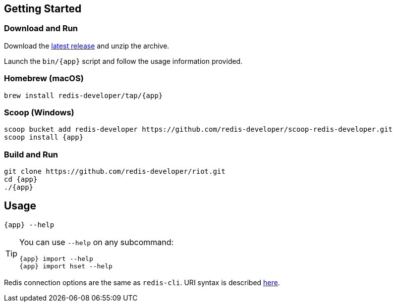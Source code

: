 == Getting Started

=== Download and Run

Download the https://github.com/redis-developer/riot/releases/latest[latest release] and unzip the archive.

Launch the `bin/{app}` script and follow the usage information provided.

=== Homebrew (macOS)

[subs="attributes",source,bash]
----
brew install redis-developer/tap/{app}
----

=== Scoop (Windows)

[subs="attributes",source,bash]
----
scoop bucket add redis-developer https://github.com/redis-developer/scoop-redis-developer.git
scoop install {app}
----

=== Build and Run

[subs="attributes",source,bash]
----
git clone https://github.com/redis-developer/riot.git
cd {app}
./{app}
----

== Usage

[subs="attributes",source,bash]
----
{app} --help
----

[TIP,subs="attributes"]
====
You can use `--help` on any subcommand:

[subs="attributes",source,bash]
----
{app} import --help
{app} import hset --help
----
====

Redis connection options are the same as `redis-cli`. URI syntax is described https://github.com/lettuce-io/lettuce-core/wiki/Redis-URI-and-connection-details#uri-syntax[here].
